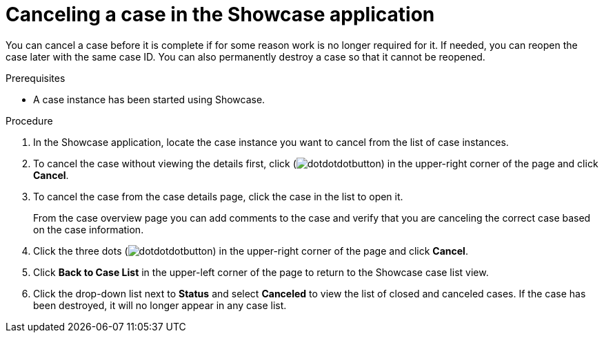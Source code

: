 [id='case-management-cancel-or-destroy-case-proc-{context}']
= Canceling a case in the Showcase application

You can cancel a case before it is complete if for some reason work is no longer required for it. If needed, you can reopen the case later with the same case ID. You can also permanently destroy a case so that it cannot be reopened.

.Prerequisites
* A case instance has been started using Showcase.
//* You are able to authenticate API requests as a user with the `admin` role.

.Procedure
. In the Showcase application, locate the case instance you want to cancel from the list of case instances.
. To cancel the case without viewing the details first, click (image:cases/dotdotdotbutton.png[]) in the upper-right corner of the page and click *Cancel*.
. To cancel the case from the case details page, click the case in the list to open it.
+
From the case overview page you can add comments to the case and verify that you are canceling the correct case based on the case information.
. Click the three dots (image:cases/dotdotdotbutton.png[]) in the upper-right corner of the page and click *Cancel*.
. Click *Back to Case List* in the upper-left corner of the page to return to the Showcase case list view.
. Click the drop-down list next to *Status* and select *Canceled* to view the list of closed and canceled cases. If the case has been destroyed, it will no longer appear in any case list.
